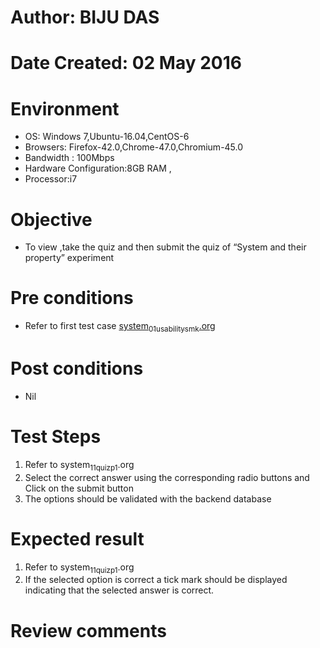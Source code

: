 * Author: BIJU DAS
* Date Created: 02 May 2016
* Environment
  - OS: Windows 7,Ubuntu-16.04,CentOS-6
  - Browsers: Firefox-42.0,Chrome-47.0,Chromium-45.0
  - Bandwidth : 100Mbps
  - Hardware Configuration:8GB RAM , 
  - Processor:i7

* Objective
  - To view ,take the quiz and then submit the quiz of “System and their property” experiment

* Pre conditions
  - Refer to first test case [[https://github.com/Virtual-Labs/signals-and-systems-laboratory-iitg/blob/master/test-cases/integration_test-cases/System%20and%20their%20property/system_01_usability_smk.org][system_01_usability_smk.org]]  

* Post conditions
   - Nil

* Test Steps
  1. Refer to  system_11_quiz_p1.org
  2. Select the correct answer using the corresponding radio buttons and Click on the submit button
  3. The options should be validated with the backend database

* Expected result
  1. Refer to system_11_quiz_p1.org 
  2. If the selected option is correct a tick mark should be displayed indicating that the selected answer is correct.

* Review comments
